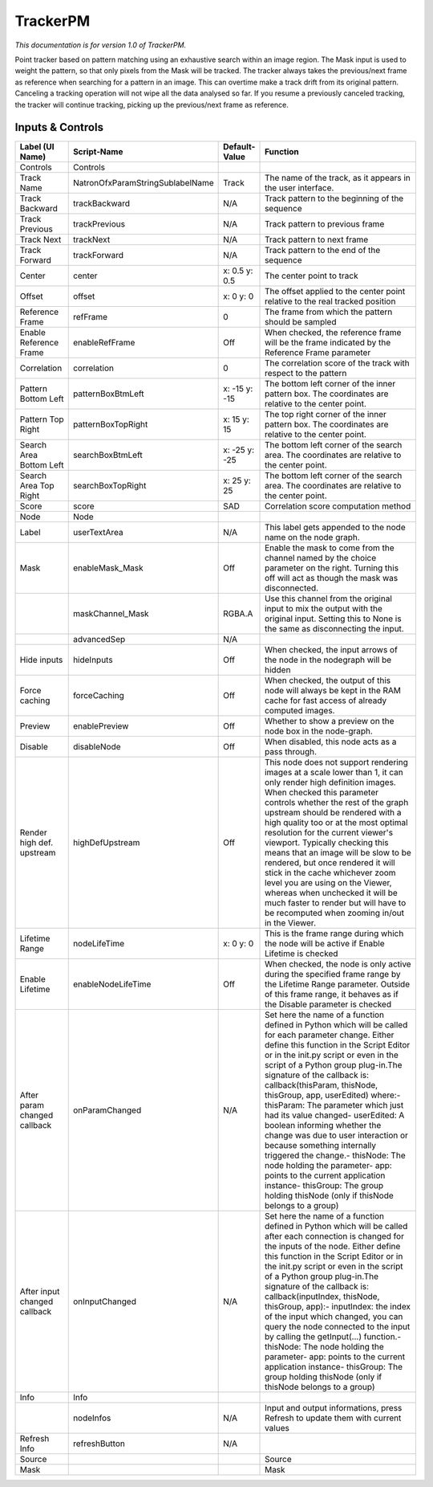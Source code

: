 TrackerPM
=========

.. figure:: net.sf.openfx.TrackerPM.png
   :alt: 

*This documentation is for version 1.0 of TrackerPM.*

Point tracker based on pattern matching using an exhaustive search within an image region. The Mask input is used to weight the pattern, so that only pixels from the Mask will be tracked. The tracker always takes the previous/next frame as reference when searching for a pattern in an image. This can overtime make a track drift from its original pattern. Canceling a tracking operation will not wipe all the data analysed so far. If you resume a previously canceled tracking, the tracker will continue tracking, picking up the previous/next frame as reference.

Inputs & Controls
-----------------

+--------------------------------+------------------------------------+-----------------+-----------------------------------------------------------------------------------------------------------------------------------------------------------------------------------------------------------------------------------------------------------------------------------------------------------------------------------------------------------------------------------------------------------------------------------------------------------------------------------------------------------------------------------------------------------------------------------------------------------------------------------------------------------------------------------------------------------+
| Label (UI Name)                | Script-Name                        | Default-Value   | Function                                                                                                                                                                                                                                                                                                                                                                                                                                                                                                                                                                                                                                                                                                  |
+================================+====================================+=================+===========================================================================================================================================================================================================================================================================================================================================================================================================================================================================================================================================================================================================================================================================================================+
| Controls                       | Controls                           |                 |                                                                                                                                                                                                                                                                                                                                                                                                                                                                                                                                                                                                                                                                                                           |
+--------------------------------+------------------------------------+-----------------+-----------------------------------------------------------------------------------------------------------------------------------------------------------------------------------------------------------------------------------------------------------------------------------------------------------------------------------------------------------------------------------------------------------------------------------------------------------------------------------------------------------------------------------------------------------------------------------------------------------------------------------------------------------------------------------------------------------+
| Track Name                     | NatronOfxParamStringSublabelName   | Track           | The name of the track, as it appears in the user interface.                                                                                                                                                                                                                                                                                                                                                                                                                                                                                                                                                                                                                                               |
+--------------------------------+------------------------------------+-----------------+-----------------------------------------------------------------------------------------------------------------------------------------------------------------------------------------------------------------------------------------------------------------------------------------------------------------------------------------------------------------------------------------------------------------------------------------------------------------------------------------------------------------------------------------------------------------------------------------------------------------------------------------------------------------------------------------------------------+
| Track Backward                 | trackBackward                      | N/A             | Track pattern to the beginning of the sequence                                                                                                                                                                                                                                                                                                                                                                                                                                                                                                                                                                                                                                                            |
+--------------------------------+------------------------------------+-----------------+-----------------------------------------------------------------------------------------------------------------------------------------------------------------------------------------------------------------------------------------------------------------------------------------------------------------------------------------------------------------------------------------------------------------------------------------------------------------------------------------------------------------------------------------------------------------------------------------------------------------------------------------------------------------------------------------------------------+
| Track Previous                 | trackPrevious                      | N/A             | Track pattern to previous frame                                                                                                                                                                                                                                                                                                                                                                                                                                                                                                                                                                                                                                                                           |
+--------------------------------+------------------------------------+-----------------+-----------------------------------------------------------------------------------------------------------------------------------------------------------------------------------------------------------------------------------------------------------------------------------------------------------------------------------------------------------------------------------------------------------------------------------------------------------------------------------------------------------------------------------------------------------------------------------------------------------------------------------------------------------------------------------------------------------+
| Track Next                     | trackNext                          | N/A             | Track pattern to next frame                                                                                                                                                                                                                                                                                                                                                                                                                                                                                                                                                                                                                                                                               |
+--------------------------------+------------------------------------+-----------------+-----------------------------------------------------------------------------------------------------------------------------------------------------------------------------------------------------------------------------------------------------------------------------------------------------------------------------------------------------------------------------------------------------------------------------------------------------------------------------------------------------------------------------------------------------------------------------------------------------------------------------------------------------------------------------------------------------------+
| Track Forward                  | trackForward                       | N/A             | Track pattern to the end of the sequence                                                                                                                                                                                                                                                                                                                                                                                                                                                                                                                                                                                                                                                                  |
+--------------------------------+------------------------------------+-----------------+-----------------------------------------------------------------------------------------------------------------------------------------------------------------------------------------------------------------------------------------------------------------------------------------------------------------------------------------------------------------------------------------------------------------------------------------------------------------------------------------------------------------------------------------------------------------------------------------------------------------------------------------------------------------------------------------------------------+
| Center                         | center                             | x: 0.5 y: 0.5   | The center point to track                                                                                                                                                                                                                                                                                                                                                                                                                                                                                                                                                                                                                                                                                 |
+--------------------------------+------------------------------------+-----------------+-----------------------------------------------------------------------------------------------------------------------------------------------------------------------------------------------------------------------------------------------------------------------------------------------------------------------------------------------------------------------------------------------------------------------------------------------------------------------------------------------------------------------------------------------------------------------------------------------------------------------------------------------------------------------------------------------------------+
| Offset                         | offset                             | x: 0 y: 0       | The offset applied to the center point relative to the real tracked position                                                                                                                                                                                                                                                                                                                                                                                                                                                                                                                                                                                                                              |
+--------------------------------+------------------------------------+-----------------+-----------------------------------------------------------------------------------------------------------------------------------------------------------------------------------------------------------------------------------------------------------------------------------------------------------------------------------------------------------------------------------------------------------------------------------------------------------------------------------------------------------------------------------------------------------------------------------------------------------------------------------------------------------------------------------------------------------+
| Reference Frame                | refFrame                           | 0               | The frame from which the pattern should be sampled                                                                                                                                                                                                                                                                                                                                                                                                                                                                                                                                                                                                                                                        |
+--------------------------------+------------------------------------+-----------------+-----------------------------------------------------------------------------------------------------------------------------------------------------------------------------------------------------------------------------------------------------------------------------------------------------------------------------------------------------------------------------------------------------------------------------------------------------------------------------------------------------------------------------------------------------------------------------------------------------------------------------------------------------------------------------------------------------------+
| Enable Reference Frame         | enableRefFrame                     | Off             | When checked, the reference frame will be the frame indicated by the Reference Frame parameter                                                                                                                                                                                                                                                                                                                                                                                                                                                                                                                                                                                                            |
+--------------------------------+------------------------------------+-----------------+-----------------------------------------------------------------------------------------------------------------------------------------------------------------------------------------------------------------------------------------------------------------------------------------------------------------------------------------------------------------------------------------------------------------------------------------------------------------------------------------------------------------------------------------------------------------------------------------------------------------------------------------------------------------------------------------------------------+
| Correlation                    | correlation                        | 0               | The correlation score of the track with respect to the pattern                                                                                                                                                                                                                                                                                                                                                                                                                                                                                                                                                                                                                                            |
+--------------------------------+------------------------------------+-----------------+-----------------------------------------------------------------------------------------------------------------------------------------------------------------------------------------------------------------------------------------------------------------------------------------------------------------------------------------------------------------------------------------------------------------------------------------------------------------------------------------------------------------------------------------------------------------------------------------------------------------------------------------------------------------------------------------------------------+
| Pattern Bottom Left            | patternBoxBtmLeft                  | x: -15 y: -15   | The bottom left corner of the inner pattern box. The coordinates are relative to the center point.                                                                                                                                                                                                                                                                                                                                                                                                                                                                                                                                                                                                        |
+--------------------------------+------------------------------------+-----------------+-----------------------------------------------------------------------------------------------------------------------------------------------------------------------------------------------------------------------------------------------------------------------------------------------------------------------------------------------------------------------------------------------------------------------------------------------------------------------------------------------------------------------------------------------------------------------------------------------------------------------------------------------------------------------------------------------------------+
| Pattern Top Right              | patternBoxTopRight                 | x: 15 y: 15     | The top right corner of the inner pattern box. The coordinates are relative to the center point.                                                                                                                                                                                                                                                                                                                                                                                                                                                                                                                                                                                                          |
+--------------------------------+------------------------------------+-----------------+-----------------------------------------------------------------------------------------------------------------------------------------------------------------------------------------------------------------------------------------------------------------------------------------------------------------------------------------------------------------------------------------------------------------------------------------------------------------------------------------------------------------------------------------------------------------------------------------------------------------------------------------------------------------------------------------------------------+
| Search Area Bottom Left        | searchBoxBtmLeft                   | x: -25 y: -25   | The bottom left corner of the search area. The coordinates are relative to the center point.                                                                                                                                                                                                                                                                                                                                                                                                                                                                                                                                                                                                              |
+--------------------------------+------------------------------------+-----------------+-----------------------------------------------------------------------------------------------------------------------------------------------------------------------------------------------------------------------------------------------------------------------------------------------------------------------------------------------------------------------------------------------------------------------------------------------------------------------------------------------------------------------------------------------------------------------------------------------------------------------------------------------------------------------------------------------------------+
| Search Area Top Right          | searchBoxTopRight                  | x: 25 y: 25     | The bottom left corner of the search area. The coordinates are relative to the center point.                                                                                                                                                                                                                                                                                                                                                                                                                                                                                                                                                                                                              |
+--------------------------------+------------------------------------+-----------------+-----------------------------------------------------------------------------------------------------------------------------------------------------------------------------------------------------------------------------------------------------------------------------------------------------------------------------------------------------------------------------------------------------------------------------------------------------------------------------------------------------------------------------------------------------------------------------------------------------------------------------------------------------------------------------------------------------------+
| Score                          | score                              | SAD             | Correlation score computation method                                                                                                                                                                                                                                                                                                                                                                                                                                                                                                                                                                                                                                                                      |
+--------------------------------+------------------------------------+-----------------+-----------------------------------------------------------------------------------------------------------------------------------------------------------------------------------------------------------------------------------------------------------------------------------------------------------------------------------------------------------------------------------------------------------------------------------------------------------------------------------------------------------------------------------------------------------------------------------------------------------------------------------------------------------------------------------------------------------+
| Node                           | Node                               |                 |                                                                                                                                                                                                                                                                                                                                                                                                                                                                                                                                                                                                                                                                                                           |
+--------------------------------+------------------------------------+-----------------+-----------------------------------------------------------------------------------------------------------------------------------------------------------------------------------------------------------------------------------------------------------------------------------------------------------------------------------------------------------------------------------------------------------------------------------------------------------------------------------------------------------------------------------------------------------------------------------------------------------------------------------------------------------------------------------------------------------+
| Label                          | userTextArea                       | N/A             | This label gets appended to the node name on the node graph.                                                                                                                                                                                                                                                                                                                                                                                                                                                                                                                                                                                                                                              |
+--------------------------------+------------------------------------+-----------------+-----------------------------------------------------------------------------------------------------------------------------------------------------------------------------------------------------------------------------------------------------------------------------------------------------------------------------------------------------------------------------------------------------------------------------------------------------------------------------------------------------------------------------------------------------------------------------------------------------------------------------------------------------------------------------------------------------------+
| Mask                           | enableMask\_Mask                   | Off             | Enable the mask to come from the channel named by the choice parameter on the right. Turning this off will act as though the mask was disconnected.                                                                                                                                                                                                                                                                                                                                                                                                                                                                                                                                                       |
+--------------------------------+------------------------------------+-----------------+-----------------------------------------------------------------------------------------------------------------------------------------------------------------------------------------------------------------------------------------------------------------------------------------------------------------------------------------------------------------------------------------------------------------------------------------------------------------------------------------------------------------------------------------------------------------------------------------------------------------------------------------------------------------------------------------------------------+
|                                | maskChannel\_Mask                  | RGBA.A          | Use this channel from the original input to mix the output with the original input. Setting this to None is the same as disconnecting the input.                                                                                                                                                                                                                                                                                                                                                                                                                                                                                                                                                          |
+--------------------------------+------------------------------------+-----------------+-----------------------------------------------------------------------------------------------------------------------------------------------------------------------------------------------------------------------------------------------------------------------------------------------------------------------------------------------------------------------------------------------------------------------------------------------------------------------------------------------------------------------------------------------------------------------------------------------------------------------------------------------------------------------------------------------------------+
|                                | advancedSep                        | N/A             |                                                                                                                                                                                                                                                                                                                                                                                                                                                                                                                                                                                                                                                                                                           |
+--------------------------------+------------------------------------+-----------------+-----------------------------------------------------------------------------------------------------------------------------------------------------------------------------------------------------------------------------------------------------------------------------------------------------------------------------------------------------------------------------------------------------------------------------------------------------------------------------------------------------------------------------------------------------------------------------------------------------------------------------------------------------------------------------------------------------------+
| Hide inputs                    | hideInputs                         | Off             | When checked, the input arrows of the node in the nodegraph will be hidden                                                                                                                                                                                                                                                                                                                                                                                                                                                                                                                                                                                                                                |
+--------------------------------+------------------------------------+-----------------+-----------------------------------------------------------------------------------------------------------------------------------------------------------------------------------------------------------------------------------------------------------------------------------------------------------------------------------------------------------------------------------------------------------------------------------------------------------------------------------------------------------------------------------------------------------------------------------------------------------------------------------------------------------------------------------------------------------+
| Force caching                  | forceCaching                       | Off             | When checked, the output of this node will always be kept in the RAM cache for fast access of already computed images.                                                                                                                                                                                                                                                                                                                                                                                                                                                                                                                                                                                    |
+--------------------------------+------------------------------------+-----------------+-----------------------------------------------------------------------------------------------------------------------------------------------------------------------------------------------------------------------------------------------------------------------------------------------------------------------------------------------------------------------------------------------------------------------------------------------------------------------------------------------------------------------------------------------------------------------------------------------------------------------------------------------------------------------------------------------------------+
| Preview                        | enablePreview                      | Off             | Whether to show a preview on the node box in the node-graph.                                                                                                                                                                                                                                                                                                                                                                                                                                                                                                                                                                                                                                              |
+--------------------------------+------------------------------------+-----------------+-----------------------------------------------------------------------------------------------------------------------------------------------------------------------------------------------------------------------------------------------------------------------------------------------------------------------------------------------------------------------------------------------------------------------------------------------------------------------------------------------------------------------------------------------------------------------------------------------------------------------------------------------------------------------------------------------------------+
| Disable                        | disableNode                        | Off             | When disabled, this node acts as a pass through.                                                                                                                                                                                                                                                                                                                                                                                                                                                                                                                                                                                                                                                          |
+--------------------------------+------------------------------------+-----------------+-----------------------------------------------------------------------------------------------------------------------------------------------------------------------------------------------------------------------------------------------------------------------------------------------------------------------------------------------------------------------------------------------------------------------------------------------------------------------------------------------------------------------------------------------------------------------------------------------------------------------------------------------------------------------------------------------------------+
| Render high def. upstream      | highDefUpstream                    | Off             | This node does not support rendering images at a scale lower than 1, it can only render high definition images. When checked this parameter controls whether the rest of the graph upstream should be rendered with a high quality too or at the most optimal resolution for the current viewer's viewport. Typically checking this means that an image will be slow to be rendered, but once rendered it will stick in the cache whichever zoom level you are using on the Viewer, whereas when unchecked it will be much faster to render but will have to be recomputed when zooming in/out in the Viewer.                                                                                             |
+--------------------------------+------------------------------------+-----------------+-----------------------------------------------------------------------------------------------------------------------------------------------------------------------------------------------------------------------------------------------------------------------------------------------------------------------------------------------------------------------------------------------------------------------------------------------------------------------------------------------------------------------------------------------------------------------------------------------------------------------------------------------------------------------------------------------------------+
| Lifetime Range                 | nodeLifeTime                       | x: 0 y: 0       | This is the frame range during which the node will be active if Enable Lifetime is checked                                                                                                                                                                                                                                                                                                                                                                                                                                                                                                                                                                                                                |
+--------------------------------+------------------------------------+-----------------+-----------------------------------------------------------------------------------------------------------------------------------------------------------------------------------------------------------------------------------------------------------------------------------------------------------------------------------------------------------------------------------------------------------------------------------------------------------------------------------------------------------------------------------------------------------------------------------------------------------------------------------------------------------------------------------------------------------+
| Enable Lifetime                | enableNodeLifeTime                 | Off             | When checked, the node is only active during the specified frame range by the Lifetime Range parameter. Outside of this frame range, it behaves as if the Disable parameter is checked                                                                                                                                                                                                                                                                                                                                                                                                                                                                                                                    |
+--------------------------------+------------------------------------+-----------------+-----------------------------------------------------------------------------------------------------------------------------------------------------------------------------------------------------------------------------------------------------------------------------------------------------------------------------------------------------------------------------------------------------------------------------------------------------------------------------------------------------------------------------------------------------------------------------------------------------------------------------------------------------------------------------------------------------------+
| After param changed callback   | onParamChanged                     | N/A             | Set here the name of a function defined in Python which will be called for each parameter change. Either define this function in the Script Editor or in the init.py script or even in the script of a Python group plug-in.The signature of the callback is: callback(thisParam, thisNode, thisGroup, app, userEdited) where:- thisParam: The parameter which just had its value changed- userEdited: A boolean informing whether the change was due to user interaction or because something internally triggered the change.- thisNode: The node holding the parameter- app: points to the current application instance- thisGroup: The group holding thisNode (only if thisNode belongs to a group)   |
+--------------------------------+------------------------------------+-----------------+-----------------------------------------------------------------------------------------------------------------------------------------------------------------------------------------------------------------------------------------------------------------------------------------------------------------------------------------------------------------------------------------------------------------------------------------------------------------------------------------------------------------------------------------------------------------------------------------------------------------------------------------------------------------------------------------------------------+
| After input changed callback   | onInputChanged                     | N/A             | Set here the name of a function defined in Python which will be called after each connection is changed for the inputs of the node. Either define this function in the Script Editor or in the init.py script or even in the script of a Python group plug-in.The signature of the callback is: callback(inputIndex, thisNode, thisGroup, app):- inputIndex: the index of the input which changed, you can query the node connected to the input by calling the getInput(...) function.- thisNode: The node holding the parameter- app: points to the current application instance- thisGroup: The group holding thisNode (only if thisNode belongs to a group)                                           |
+--------------------------------+------------------------------------+-----------------+-----------------------------------------------------------------------------------------------------------------------------------------------------------------------------------------------------------------------------------------------------------------------------------------------------------------------------------------------------------------------------------------------------------------------------------------------------------------------------------------------------------------------------------------------------------------------------------------------------------------------------------------------------------------------------------------------------------+
| Info                           | Info                               |                 |                                                                                                                                                                                                                                                                                                                                                                                                                                                                                                                                                                                                                                                                                                           |
+--------------------------------+------------------------------------+-----------------+-----------------------------------------------------------------------------------------------------------------------------------------------------------------------------------------------------------------------------------------------------------------------------------------------------------------------------------------------------------------------------------------------------------------------------------------------------------------------------------------------------------------------------------------------------------------------------------------------------------------------------------------------------------------------------------------------------------+
|                                | nodeInfos                          | N/A             | Input and output informations, press Refresh to update them with current values                                                                                                                                                                                                                                                                                                                                                                                                                                                                                                                                                                                                                           |
+--------------------------------+------------------------------------+-----------------+-----------------------------------------------------------------------------------------------------------------------------------------------------------------------------------------------------------------------------------------------------------------------------------------------------------------------------------------------------------------------------------------------------------------------------------------------------------------------------------------------------------------------------------------------------------------------------------------------------------------------------------------------------------------------------------------------------------+
| Refresh Info                   | refreshButton                      | N/A             |                                                                                                                                                                                                                                                                                                                                                                                                                                                                                                                                                                                                                                                                                                           |
+--------------------------------+------------------------------------+-----------------+-----------------------------------------------------------------------------------------------------------------------------------------------------------------------------------------------------------------------------------------------------------------------------------------------------------------------------------------------------------------------------------------------------------------------------------------------------------------------------------------------------------------------------------------------------------------------------------------------------------------------------------------------------------------------------------------------------------+
| Source                         |                                    |                 | Source                                                                                                                                                                                                                                                                                                                                                                                                                                                                                                                                                                                                                                                                                                    |
+--------------------------------+------------------------------------+-----------------+-----------------------------------------------------------------------------------------------------------------------------------------------------------------------------------------------------------------------------------------------------------------------------------------------------------------------------------------------------------------------------------------------------------------------------------------------------------------------------------------------------------------------------------------------------------------------------------------------------------------------------------------------------------------------------------------------------------+
| Mask                           |                                    |                 | Mask                                                                                                                                                                                                                                                                                                                                                                                                                                                                                                                                                                                                                                                                                                      |
+--------------------------------+------------------------------------+-----------------+-----------------------------------------------------------------------------------------------------------------------------------------------------------------------------------------------------------------------------------------------------------------------------------------------------------------------------------------------------------------------------------------------------------------------------------------------------------------------------------------------------------------------------------------------------------------------------------------------------------------------------------------------------------------------------------------------------------+
